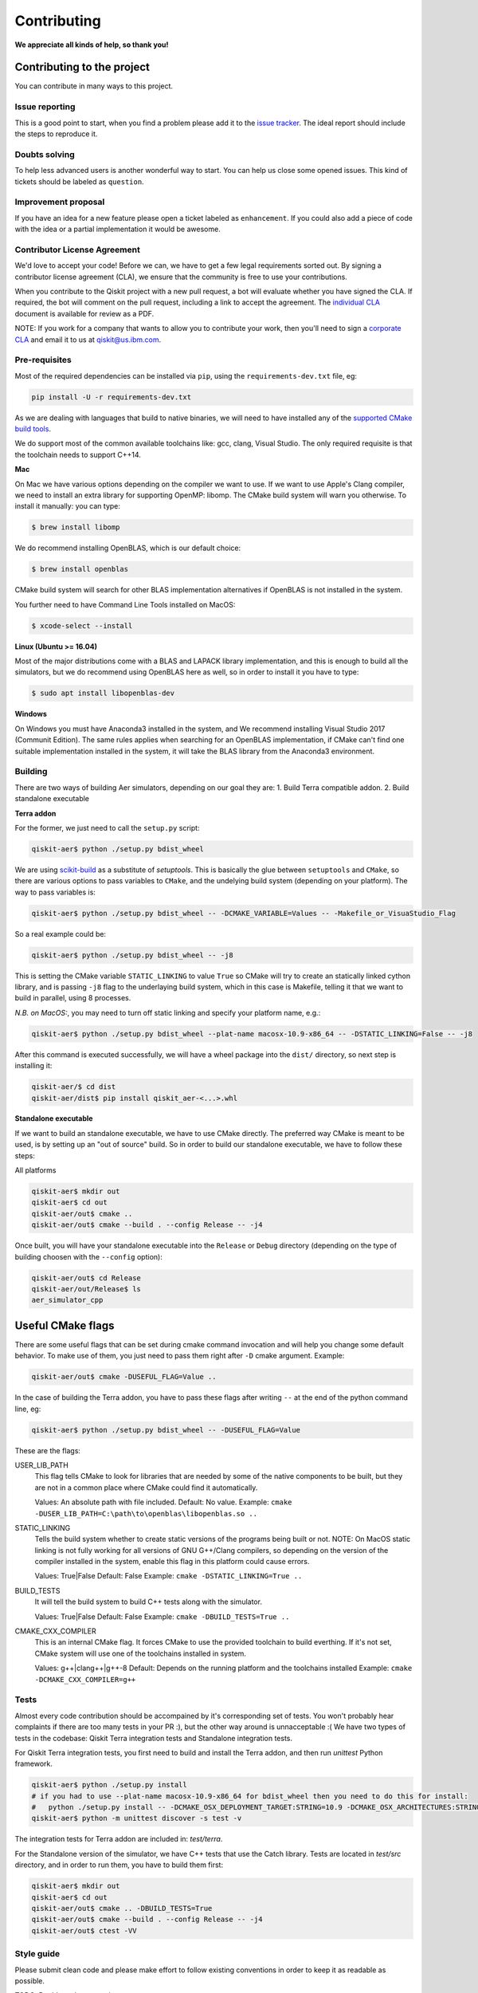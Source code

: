 Contributing
============

**We appreciate all kinds of help, so thank you!**

Contributing to the project
---------------------------

You can contribute in many ways to this project.

Issue reporting
~~~~~~~~~~~~~~~

This is a good point to start, when you find a problem please add
it to the `issue tracker <https://github.com/Qiskit/qiskit-aer/issues>`_.
The ideal report should include the steps to reproduce it.

Doubts solving
~~~~~~~~~~~~~~

To help less advanced users is another wonderful way to start. You can
help us close some opened issues. This kind of tickets should be
labeled as ``question``.

Improvement proposal
~~~~~~~~~~~~~~~~~~~~

If you have an idea for a new feature please open a ticket labeled as
``enhancement``. If you could also add a piece of code with the idea
or a partial implementation it would be awesome.

Contributor License Agreement
~~~~~~~~~~~~~~~~~~~~~~~~~~~~~

We'd love to accept your code! Before we can, we have to get a few legal
requirements sorted out. By signing a contributor license agreement (CLA), we
ensure that the community is free to use your contributions.

When you contribute to the Qiskit project with a new pull request, a bot will
evaluate whether you have signed the CLA. If required, the bot will comment on
the pull request,  including a link to accept the agreement. The
`individual CLA <https://qiskit.org/license/qiskit-cla.pdf>`_ document is
available for review as a PDF.

NOTE: If you work for a company that wants to allow you to contribute your work,
then you'll need to sign a `corporate CLA <https://qiskit.org/license/qiskit-corporate-cla.pdf>`_
and email it to us at qiskit@us.ibm.com.


Pre-requisites
~~~~~~~~~~~~~~

Most of the required dependencies can be installed via ``pip``, using the
``requirements-dev.txt`` file, eg:

.. code:: sh

    pip install -U -r requirements-dev.txt

As we are dealing with languages that build to native binaries, we will
need to have installed any of the `supported CMake build tools <https://cmake.org/cmake/help/v3.5/manual/cmake-generators.7.html>`_.

We do support most of the common available toolchains like: gcc, clang, Visual Studio.
The only required requisite is that the toolchain needs to support C++14.

**Mac**

On Mac we have various options depending on the compiler we want to use.
If we want to use Apple's Clang compiler, we need to install an extra library for
supporting OpenMP: libomp. The CMake build system will warn you otherwise.
To install it manually:
you can type:

.. code::

    $ brew install libomp

We do recommend installing OpenBLAS, which is our default choice:

.. code::

    $ brew install openblas

CMake build system will search for other BLAS implementation alternatives if
OpenBLAS is not installed in the system.

You further need to have Command Line Tools installed on MacOS:

.. code::
   
   $ xcode-select --install


**Linux (Ubuntu >= 16.04)**

Most of the major distributions come with a BLAS and LAPACK library implementation,
and this is enough to build all the simulators, but we do recommend using OpenBLAS
here as well, so in order to install it you have to type:

.. code::

    $ sudo apt install libopenblas-dev

**Windows**

On Windows you must have Anaconda3 installed in the system, and We recommend installing
Visual Studio 2017 (Communit Edition).
The same rules applies when searching for an OpenBLAS implementation, if CMake can't
find one suitable implementation installed in the system, it will take the BLAS
library from the Anaconda3 environment.




Building
~~~~~~~~

There are two ways of building Aer simulators, depending on our goal they are:
1. Build Terra compatible addon.
2. Build standalone executable

**Terra addon**

For the former, we just need to call the ``setup.py`` script:

.. code::

  qiskit-aer$ python ./setup.py bdist_wheel


We are using `scikit-build <https://scikit-build.readthedocs.io/en/latest/>`_ as a substitute of `setuptools`.
This is basically the glue between ``setuptools`` and ``CMake``, so there are various options to pass variables to ``CMake``, and 
the undelying build system (depending on your platform). The way to pass variables is:

.. code::

    qiskit-aer$ python ./setup.py bdist_wheel -- -DCMAKE_VARIABLE=Values -- -Makefile_or_VisuaStudio_Flag
    
So a real example could be:

.. code::

    qiskit-aer$ python ./setup.py bdist_wheel -- -j8
    
This is setting the CMake variable ``STATIC_LINKING`` to value ``True`` so CMake will try to create an statically linked cython
library, and is passing ``-j8`` flag to the underlaying build system, which in this case is Makefile, telling it that we want to
build in parallel, using 8 processes.

*N.B. on MacOS:*, you may need to turn off static linking and specify your platform name, e.g.:

.. code::

   qiskit-aer$ python ./setup.py bdist_wheel --plat-name macosx-10.9-x86_64 -- -DSTATIC_LINKING=False -- -j8


After this command is executed successfully, we will have a wheel package into the ``dist/`` directory, so next step is installing it:

.. code::

  qiskit-aer/$ cd dist
  qiskit-aer/dist$ pip install qiskit_aer-<...>.whl


**Standalone executable**

If we want to build an standalone executable, we have to use CMake directly.
The preferred way CMake is meant to be used, is by setting up an "out of source" build.
So in order to build our standalone executable, we have to follow these steps:

All platforms

.. code::

    qiskit-aer$ mkdir out
    qiskit-aer$ cd out
    qiskit-aer/out$ cmake ..
    qiskit-aer/out$ cmake --build . --config Release -- -j4

Once built, you will have your standalone executable into the ``Release`` or ``Debug``
directory (depending on the type of building choosen with the ``--config`` option):

.. code::

  qiskit-aer/out$ cd Release
  qiskit-aer/out/Release$ ls
  aer_simulator_cpp



Useful CMake flags
------------------

There are some useful flags that can be set during cmake command invocation and
will help you change some default behavior. To make use of them, you just need to
pass them right after ``-D`` cmake argument. Example:

.. code::

    qiskit-aer/out$ cmake -DUSEFUL_FLAG=Value ..

In the case of building the Terra addon, you have to pass these flags after writing
``--`` at the end of the python command line, eg:

.. code::

  qiskit-aer$ python ./setup.py bdist_wheel -- -DUSEFUL_FLAG=Value


These are the flags:

USER_LIB_PATH
    This flag tells CMake to look for libraries that are needed by some of the native
    components to be built, but they are not in a common place where CMake could find
    it automatically.

    Values: An absolute path with file included.
    Default: No value.
    Example: ``cmake -DUSER_LIB_PATH=C:\path\to\openblas\libopenblas.so ..``

STATIC_LINKING
    Tells the build system whether to create static versions of the programs being built or not.
    NOTE: On MacOS static linking is not fully working for all versions of GNU G++/Clang
    compilers, so depending on the version of the compiler installed in the system,
    enable this flag in this platform could cause errors.

    Values: True|False
    Default: False
    Example: ``cmake -DSTATIC_LINKING=True ..``

BUILD_TESTS
    It will tell the build system to build C++ tests along with the simulator.

    Values: True|False
    Default: False
    Example: ``cmake -DBUILD_TESTS=True ..``

CMAKE_CXX_COMPILER
    This is an internal CMake flag. It forces CMake to use the provided toolchain to build everthing.
    If it's not set, CMake system will use one of the toolchains installed in system.

    Values: g++|clang++|g++-8
    Default: Depends on the running platform and the toolchains installed
    Example: ``cmake -DCMAKE_CXX_COMPILER=g++``


Tests
~~~~~

Almost every code contribution should be accompained by it's corresponding set of tests.
You won't probably hear complaints if there are too many tests in your PR :), but the other
way around is unnacceptable :(
We have two types of tests in the codebase: Qiskit Terra integration tests and Standalone integration tests.

For Qiskit Terra integration tests, you first need to build and install the Terra addon,
and then run `unittest` Python framework.

.. code::

  qiskit-aer$ python ./setup.py install
  # if you had to use --plat-name macosx-10.9-x86_64 for bdist_wheel then you need to do this for install:
  #   python ./setup.py install -- -DCMAKE_OSX_DEPLOYMENT_TARGET:STRING=10.9 -DCMAKE_OSX_ARCHITECTURES:STRING=x86_64
  qiskit-aer$ python -m unittest discover -s test -v

The integration tests for Terra addon are included in: `test/terra`.


For the Standalone version of the simulator, we have C++ tests that use the Catch library.
Tests are located in `test/src` directory, and in order to run them, you have to build them first:

.. code::

  qiskit-aer$ mkdir out
  qiskit-aer$ cd out
  qiskit-aer/out$ cmake .. -DBUILD_TESTS=True
  qiskit-aer/out$ cmake --build . --config Release -- -j4
  qiskit-aer/out$ ctest -VV


Style guide
~~~~~~~~~~~

Please submit clean code and please make effort to follow existing conventions
in order to keep it as readable as possible.

TODO: Decide code convention

A linter (clang-tidy) is passed automatically every time a building is
invoqued. It will stop the current build if detects style erros, or common pitfalls.


Good first contributions
~~~~~~~~~~~~~~~~~~~~~~~~

You are welcome to contribute wherever in the code you want to, of course, but
we recommend taking a look at the "Good first contribution" label into the
issues and pick one. We would love to mentor you!

Doc
~~~

Review the parts of the documentation regarding the new changes and update it
if it's needed.

Pull requests
~~~~~~~~~~~~~

We use `GitHub pull requests <https://help.github.com/articles/about-pull-requests>`_
to accept the contributions.

A friendly reminder! We'd love to have a previous discussion about the best way to
implement the feature/bug you are contributing with. This is a good way to
improve code quality in our beloved simulators!, so remember to file a new Issue before
starting to code for a solution.

So after having discussed the best way to land your changes into the codebase,
you are ready to start coding (yay!). We have two options here:

1. You think your implementation doesn't introduce a lot of code, right?. Ok,
   no problem, you are all set to create the PR once you have finished coding.
   We are waiting for it!
2. Your implementation does introduce many things in the codebase. That sounds
   great! Thanks!. In this case you can start coding and create a PR with the
   word: **[WIP]** as a prefix of the description. This means "Work In
   Progress", and allow reviewers to make micro reviews from time to time
   without waiting to the big and final solution... otherwise, it would make
   reviewing and coming changes pretty difficult to accomplish. The reviewer
   will remove the **[WIP]** prefix from the description once the PR is ready
   to merge.

Pull request checklist
""""""""""""""""""""""

When submitting a pull request and you feel it is ready for review, please
double check that:

* the code follows the code style of the project. For convenience, you can
  execute ``make style`` and ``make lint`` locally, which will print potential
  style warnings and fixes.
* the documentation has been updated accordingly. In particular, if a function
  or class has been modified during the PR, please update the docstring
  accordingly.
* your contribution passes the existing tests, and if developing a new feature,
  that you have added new tests that cover those changes.
* you add a new line to the ``CHANGELOG.rst`` file, in the ``UNRELEASED``
  section, with the title of your pull request and its identifier (for example,
  "``Replace OldComponent with FluxCapacitor (#123)``".

Commit messages
"""""""""""""""

Please follow the next rules for the commit messages:

- It should include a reference to the issue ID in the first line of the commit,
  **and** a brief description of the issue, so everybody knows what this ID
  actually refers to without wasting to much time on following the link to the
  issue.

- It should provide enough information for a reviewer to understand the changes
  and their relation to the rest of the code.

A good example:

.. code::

    Issue #190: Short summary of the issue
    * One of the important changes
    * Another important change

A (really) bad example:

.. code::

    Fixes #190

Development cycle
-----------------

TODO: Review

Our development cycle is straightforward, we define a roadmap with milestones
for releases, and features that we want to include in these releases. The
roadmap is not public at the moment, but it's a committed project in our
community and we are working to make parts of it public in a way that can be
beneficial for everyone. Whenever a new release is close to be launched, we'll
announce it and detail what has changed since the latest version.
The channels we'll use to announce new releases are still being discussed, but
for now you can `follow us <https://twitter.com/qiskit>`_ on Twitter!

Branch model
~~~~~~~~~~~~

There are two main branches in the repository:

- ``master``

  - This is the development branch.
  - Next release is going to be developed here. For example, if the current
    latest release version is r1.0.3, the master branch version will point to
    r1.1.0 (or r2.0.0).
  - You should expect this branch to be updated very frequently.
  - Even though we are always doing our best to not push code that breaks
    things, is more likely to eventually push code that breaks something...
    we will fix it ASAP, promise :).
  - This should not be considered as a stable branch to use in production
    environments.
  - The public interface could change without prior notice.

- ``stable``

  - This is our stable release branch.
  - It's always synchronized with the latest distributed package, as for now,
    the package you can download from pip.
  - The code in this branch is well tested and should be free of errors
    (unfortunately sometimes it's not).
  - This is a stable branch (as the name suggest), meaning that you can expect
    stable software ready for production environments.
  - All the tags from the release versions are created from this branch.

